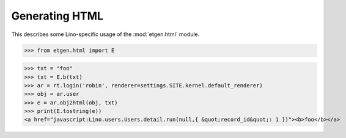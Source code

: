 .. doctest docs/specs/html.rst
.. _lino.specs.html:

===============
Generating HTML
===============

.. doctest init:

    >>> from lino import startup
    >>> startup('lino_book.projects.polly.settings.demo')
    >>> from lino.api.doctest import *


This describes some Lino-specific usage of the
:mod:`etgen.html` module.


.. contents::
   :depth: 1
   :local:


>>> from etgen.html import E

>>> txt = "foo"
>>> txt = E.b(txt)
>>> ar = rt.login('robin', renderer=settings.SITE.kernel.default_renderer)
>>> obj = ar.user
>>> e = ar.obj2html(obj, txt)
>>> print(E.tostring(e))
<a href="javascript:Lino.users.Users.detail.run(null,{ &quot;record_id&quot;: 1 })"><b>foo</b></a>


